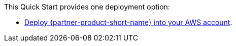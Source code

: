 This Quick Start provides one deployment option:

* https://fwd.aws/qJMB4?[Deploy {partner-product-short-name} into your AWS account^].